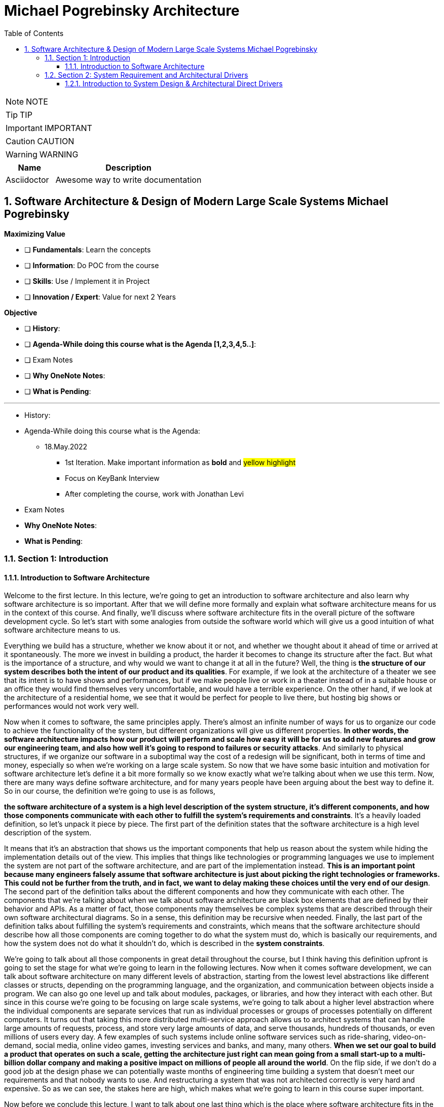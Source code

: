 = Michael Pogrebinsky Architecture
:toc: left
:toclevels: 5
:sectnums:
:sectnumlevels: 5

NOTE: NOTE

TIP: TIP

IMPORTANT: IMPORTANT

CAUTION: CAUTION

WARNING: WARNING

[cols="1,3"]
|===
| Name | Description

| Asciidoctor
| Awesome way to write documentation

|===

== Software Architecture & Design of Modern Large Scale Systems Michael Pogrebinsky

*Maximizing Value*

* [ ] *Fundamentals*: Learn the concepts
* [ ] *Information*: Do POC from the course
* [ ] *Skills*: Use / Implement it in Project
* [ ] *Innovation / Expert*: Value for next 2 Years


*Objective*

* [ ] *History*:
* [ ] *Agenda-While doing this course what is the Agenda [1,2,3,4,5..]*:
* [ ] Exam Notes
* [ ] *Why OneNote Notes*:
* [ ] *What is Pending*:


---

* History:
* Agenda-While doing this course what is the Agenda:
** 18.May.2022
*** 1st Iteration. Make important information as *bold* and #yellow highlight#
*** Focus on KeyBank Interview
*** After completing the course, work with Jonathan Levi

* Exam Notes
* *Why OneNote Notes*:
* *What is Pending*:

=== Section 1: Introduction

==== Introduction to Software Architecture

Welcome to the first lecture. In this lecture, we're going to get an introduction to software architecture and also learn why software architecture is so important. After that we will define more formally and explain what software architecture means for us in the context of this course. And finally, we'll discuss where software architecture fits in the overall picture of the software development cycle. So let's start with some analogies from outside the software world which will give us a good intuition of what software architecture means to us.

Everything we build has a structure, whether we know about it or not, and whether we thought about it ahead of time or arrived at it spontaneously. The more we invest in building a product, the harder it becomes to change its structure after the fact. But what is the importance of a structure, and why would we want to change it at all in the future? Well, the thing is *the structure of our system describes both the intent of our product and its qualities*. For example, if we look at the architecture of a theater we see that its intent is to have shows and performances, but if we make people live or work in a theater instead of in a suitable house or an office they would find themselves very uncomfortable, and would have a terrible experience. On the other hand, if we look at the architecture of a residential home, we see that it would be perfect for people to live there, but hosting big shows or performances would not work very well.

Now when it comes to software, the same principles apply. There's almost an infinite number of ways for us to organize our code to achieve the functionality of the system, but different organizations will give us different properties. *In other words, the software architecture impacts how our product will perform and scale how easy it will be for us to add new features and grow our engineering team, and also how well it's going to respond to failures or security attacks*. And similarly to physical structures, if we organize our software in a suboptimal way the cost of a redesign will be significant, both in terms of time and money, especially so when we're working on a large scale system. So now that we have some basic intuition and motivation for software architecture let's define it a bit more formally so we know exactly what we're talking about when we use this term. Now, there are many ways define software architecture, and for many years people have been arguing about the best way to define it. So in our course, the definition we're going to use is as follows,

*the software architecture of a system is a high level description of the system structure, it's different components, and how those components communicate with each other to fulfill the system's requirements and constraints*. It's a heavily loaded definition, so let's unpack it piece by piece. The first part of the definition states that the software architecture is a high level description of the system.


It means that it's an abstraction that shows us the important components that help us reason about the system while hiding the implementation details out of the view. This implies that things like technologies or programming languages we use to implement the system are not part of the software architecture, and are part of the implementation instead. *This is an important point because many engineers falsely assume that software architecture is just about picking the right technologies or frameworks. This could not be further from the truth, and in fact, we want to delay making these choices until the very end of our design*. The second part of the definition talks about the different components and how they communicate with each other. The components that we're talking about when we talk about software architecture are black box elements that are defined by their behavior and APIs. As a matter of fact, those components may themselves be complex systems that are described through their own software architectural diagrams. So in a sense, this definition may be recursive when needed. Finally, the last part of the definition talks about fulfilling the system's requirements and constraints, which means that the software architecture should describe how all those components are coming together to do what the system must do, which is basically our requirements, and how the system does not do what it shouldn't do, which is described in the *system constraints*.

We're going to talk about all those components in great detail throughout the course, but I think having this definition upfront is going to set the stage for what we're going to learn in the following lectures. Now when it comes software development, we can talk about software architecture on many different levels of abstraction, starting from the lowest level abstractions like different classes or structs, depending on the programming language, and the organization, and communication between objects inside a program. We can also go one level up and talk about modules, packages, or libraries, and how they interact with each other. But since in this course we're going to be focusing on large scale systems, we're going to talk about a higher level abstraction where the individual components are separate services that run as individual processes or groups of processes potentially on different computers. It turns out that taking this more distributed multi-service approach allows us to architect systems that can handle large amounts of requests, process, and store very large amounts of data, and serve thousands, hundreds of thousands, or even millions of users every day. A few examples of such systems include online software services such as ride-sharing, video-on-demand, social media, online video games, investing services and banks, and many, many others. *When we set our goal to build a product that operates on such a scale, getting the architecture just right can mean going from a small start-up to a multi-billion dollar company and making a positive impact on millions of people all around the world*. On the flip side, if we don't do a good job at the design phase we can potentially waste months of engineering time building a system that doesn't meet our requirements and that nobody wants to use. And restructuring a system that was not architected correctly is very hard and expensive. So as we can see, the stakes here are high, which makes what we're going to learn in this course super important.

Now before we conclude this lecture, I want to talk about one last thing which is the place where software architecture fits in the overall picture. *Software development can roughly be described in four phases, design, implementation, testing, and deployment*. Since generally software products keep evolving over a long period of time, those four phases can be repeated many times, where arguably the first iteration is the most critical, and subsequent iterations make incremental changes to the existing system. Now something that I already alluded to but didn't state formally is that software architecture is the output of the design phase phase, and the input to the implementation phase. In this course, we're going to focus on arguably the most important step, which is the design phase. The design phase is essentially a process of defining the software architecture of the system that an entire team or even multiple teams of engineers later proceed to implement, sometimes over a course of multiple weeks or months. Now there are many challenges of defining a good software architecture for our system but the biggest challenge that software engineers struggle with the most is the fact that unlike an algorithm or a formula that can be proven to be both correct and optimal, we can't do the same for software architecture. *So to guarantee our success, what we can do is follow a methodical design process as well as apply industry proven architectural patterns and best practices, which is what we're going to learn throughout the course*. But before we proceed to the first topic, let's quickly summarize what we learned in this lecture.

In this lecture, we got the intuition and motivation for software architecture. We learned that every software system has an architecture which is basically its structure, and its structure is absolutely critical for its success. We later define software architecture more formally as a high level description of the system structure, it's different components, and how those components communicate with each other to fulfill the system's requirements and constraints. And we concluded with placing software architecture in the overall software development cycle as the output of the design phase and the input to our systems implementation. So now that we got a solid introduction to what we're going to learn, let's go ahead and start learning the first topic of the course.

=== Section 2: System Requirement and Architectural Drivers

==== Introduction to System Design & Architectural Direct Drivers

Welcome back. In this lecture, we're going to talk about gathering, classifying and analyzing requirements as the first step in designing a large scale system. But before we get into any details, let's first get some motivation. System requirements is just a formal word for figuring out and narrowing down what exactly we need to build for our client. As software engineers, we shouldn't be new to receiving informal requirements for the task we need to accomplish. But when it comes to the design of a large scale system, there are a few differences from the usual requirements we are used to getting for implementing a method, an algorithm or a class. The first difference is the scope and level of obstruction of the requirements and especially the solution we need to design. For example, when we're tasked to implement a method or an algorithm in an existing code base, we typically know what the input and output look like. We are also somewhat limited to the programming languages we're going to use. *As we go up to a more high level obstruction like designing a class, a module, a library or an application, the range of possible ways to solve the problem becomes bigger and bigger as we have more degrees of freedom*. Also the scope of the problem becomes so high that it's hard for us to even visualize the implementation. #*So when we are asked to design an entire system we may feel so overwhelmed that we may not even know where to begin*#. For example, imagine you are asked to design a file storage system, a video streaming solution, or a ride sharing service, it needs to scale to serving millions of users per day. It's hard not to get overwhelmed by such a task. *The second challenge and difference from what we're normally used to is the level of ambiguity*. The reason for this ambiguity is twofold. *First of all, in many cases, the requirements are not even coming from an engineer, and sometimes they're not even coming from a very technical person. So the client or product manager may ask for something very high level. And it's our responsibility to transform those requests into precise and technical requirements*. Those technical requirements will serve as the foundation for building our software architecture. *The second reason for* the high level of ambiguity is getting the specific requirements is already part of the solution. This may seem a little odd for us at first, *but we have to remember that the client doesn't always know exactly what they need. The only thing they know for sure is the problem they need to solve*. To demonstrate this, let's take a specific example.

Let's say we're asked to design a hitch hiking service that allows people to join drivers that are already driving on a particular route, and are willing to take passengers on their way for a fee. That may be all the requirements we get from the client, and it is up to us to ask things like, is it going to be a real time service or the riders will have to contact the drivers in advance, is it going to be a mobile or desktop experience or maybe both, are we going to enable payment through our system or the riders will have to pay the drivers directly? In some cases, the client may not even know the answer to those questions right away until we actually ask those questions.

*That is why in most system design interviews, one of the things being tested is our ability to clarify and ask those questions ahead of time*. Because as we can see, asking those questions and gathering those requirements is already part of the solution and it greatly narrows down what we need to design and build. Now, what happens if we don't get all the requirements right? Can't we just do it incrementally? Why can't we simply build something and see if it satisfies the client? And if it doesn't, no big deal. We can just fix it, can't we? After all, we're not building a building or a bridge here. There's similarly no big cost of materials in software, like in mechanical engineering, for example, or construction of a building. Well, the mental leap we need to make here from small projects like building a method or a few classes where we can easily rewrite the code many times until we get it right, large scale systems are big projects that cannot be changed easily overnight. Those projects take many engineers, sometimes even multiple teams of engineers. They can take months to build, which makes the cost of engineering time very significant. They also often require purchasing hardware and sometimes software licenses upfront. And those projects typically involve contracts with time commitments and financial obligations. Also not delivering the product to our clients or users on time may cause irreversible damage to our company's reputation and brand image, so getting the requirements right upfront is absolutely critical.

So now that we got the motivation for system requirements, let's take a step further and learn to *classify the requirements into a few categories*, which have completely different effects on our architecture and design. *The three main types of requirements are features of the system, also known as functional requirements, quality attributes, which are also known as non-functional requirements, and system constraints, which basically the limitations and boundaries of the system*.

Let's start talking about the first type of requirements, the features of the system. Those requirements essentially describe the system's behavior. In other words, what the system we're designing actually does. Those requirements are easily tied to the objective of the system. They are also called functional requirements because they essentially describe our system as a black box function. The user's input or external events are the inputs to that function, and the result or outcome of the operation taken by our system is the output of that function. It's important to point out that the features or functional requirements simply dictate the functionality of our system but do not determine its architecture. And generally any architecture can achieve any feature, which is what makes our job as software architects so difficult. Now, let's look at a few examples of features or functional requirements in our hitchhiking service example. One functional requirement can be as follows, when a rider logs into our mobile app, the system must display a map with nearby drivers within five miles radius. Here the input to our system is the user's login action, and the output is the view of a map with nearby drivers. Let's take another example. When the ride is complete, the system will charge the rider's credit card and transfer that money to the driver minus some service fees. Here the completion of the ride is the input event, and the transfer of the money is the outcome of the operation. Now, let's talk about the second type of requirements, the quality attributes or non-functional requirements. The quality attributes are properties that the system must have as opposed to what the system must do. Examples of such qualities include scalability, availability, reliability, security, performance, and this list can go on and change depending on the system. In contrast to the functional requirements, the quality attributes do dictate the software architecture of our system. Another way to look at this is, the software architecture defines the system quality attributes. And different architectures provide us with different quality attributes. The last type of requirements is system constraints. A few examples include strict deadlines, limited budget, or a small number of engineers that can work on our project. Such constraints may force us to make certain trade offs and sacrifices in our design and shift us towards certain software architectural decisions that we would not make if we didn't have those constraints. The three types of requirements that we learned in this lecture are also sometimes referred to as architectural drivers. Because they essentially drive our architectural decisions from an infinite universe of possibilities towards one solution that satisfies our clients' needs. In this lecture, we learned about the importance of requirements in the design of large scale systems. We discussed the few challenges of gathering those requirements, such as the large scope and ambiguity that we may not be familiar with coming from a smaller scale programming world. After that, we talked about the risks of not getting those requirements correctly upfront. And finally, we classified those requirements into three groups, which are also called the architectural drivers of the system. Those three groups are the features of the system, the quality attributes and the systems constraints. See you guys all in the next lecture.